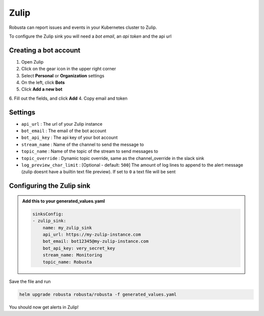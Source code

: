 Zulip
######

Robusta can report issues and events in your Kubernetes cluster to Zulip.

.. image:: /images/zulip_example.png
    :width: 1000
    :align: center

To configure the Zulip sink you will need a *bot email*, an *api token* and the api url

Creating a bot account
-----------------------

1. Open Zulip
2. Click on the gear icon in the upper right corner
3. Select **Personal** or **Organization** settings
4. On the left, click **Bots**
5. Click **Add a new bot**
6. Fill out the fields, and click **Add**
4. Copy email and token

Settings
------------------

* ``api_url`` : The url of your Zulip instance
* ``bot_email`` : The email of the bot account
* ``bot_api_key`` : The api key of your bot account
* ``stream_name`` : Name of the channel to send the message to
* ``topic_name`` : Name of the topic of the stream to send messages to
* ``topic_override`` : Dynamic topic override, same as the channel_override in the slack sink
* ``log_preview_char_limit`` : [Optional - default: ``500``] The amount of log lines to append to the alert message (zulip doesnt have a builtin text file preview). If set to ``0`` a text file will be sent

Configuring the Zulip sink
---------------------------

.. admonition:: Add this to your generated_values.yaml

   .. code-block:: yaml

        sinksConfig:
        - zulip_sink:
            name: my_zulip_sink
            api_url: https://my-zulip-instance.com
            bot_email: bot12345@my-zulip-instance.com
            bot_api_key: very_secret_key
            stream_name: Monitoring
            topic_name: Robusta

Save the file and run

.. code-block:: bash
   :name: cb-add-zulip-sink

   helm upgrade robusta robusta/robusta -f generated_values.yaml

You should now get alerts in Zulip!
